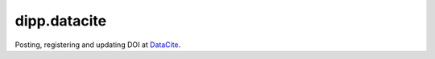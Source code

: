 dipp.datacite
#############

Posting, registering and updating DOI at `DataCite
<http://www.datacite.org/>`_.

